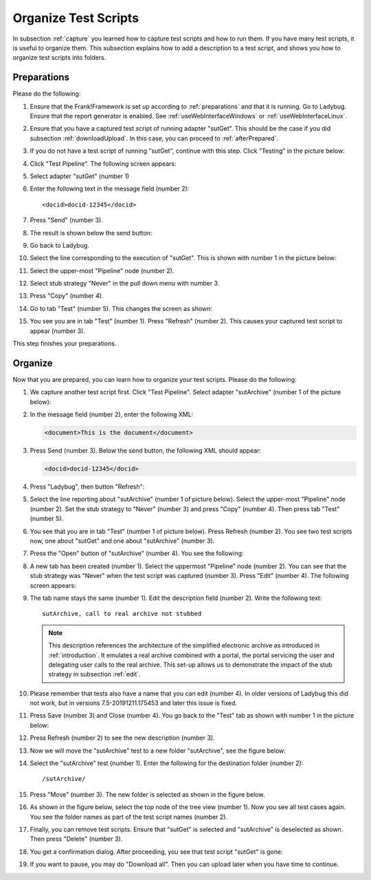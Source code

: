 .. _organize:

Organize Test Scripts
=====================

In subsection :ref:`capture` you learned how to capture test scripts and how to run them. If you have many test scripts, it is useful to organize them. This subsection explains how to add a description to a test script, and shows you how to organize test scripts into folders.

.. _organizePrepare:

Preparations
------------

Please do the following:

.. highlight:: none

#. Ensure that the Frank!Framework is set up according to :ref:`preparations` and that it is running. Go to Ladybug. Ensure that the report generator is enabled. See :ref:`useWebInterfaceWindows` or :ref:`useWebInterfaceLinux`.
#. Ensure that you have a captured test script of running adapter "sutGet". This should be the case if you did subsection :ref:`downloadUpload`. In this case, you can proceed to :ref:`afterPrepared`.
#. If you do not have a test script of running "sutGet", continue with this step. Click "Testing" in the picture below:

   .. image:: ../../frankConsoleFindTestTools.jpg

#. Click "Test Pipeline". The following screen appears:

   .. image:: ../useTestPipeline/testPipeline.jpg

#. Select adapter "sutGet" (number 1)
#. Enter the following text in the message field (number 2): ::

     <docid>docid-12345</docid>

#. Press "Send" (number 3).
#. The result is shown below the send button:

   .. image:: ../useTestPipeline/testPipelineResult.jpg

#. Go back to Ladybug.
#. Select the line corresponding to the execution of "sutGet". This is shown with number 1 in the picture below:

   .. image:: ../capture/doCapture.jpg

#. Select the upper-most "Pipeline" node (number 2).
#. Select stub strategy "Never" in the pull down menu with number 3.
#. Press "Copy" (number 4).
#. Go to tab "Test" (number 5). This changes the screen as shown:

   .. image:: ../capture/afterCapture.jpg

#. You see you are in tab "Test" (number 1). Press "Refresh" (number 2). This causes your captured test script to appear (number 3).

This step finishes your preparations.

.. _afterPrepared:

Organize
--------

Now that you are prepared, you can learn how to organize your test scripts. Please do the following:

#. We capture another test script first. Click "Test Pipeline". Select adapter "sutArchive" (number 1 of the picture below):

   .. image:: sutArchiveInTestPipeline.jpg

#. In the message field (number 2), enter the following XML:

   .. code-block:: XML

      <document>This is the document</document>

#. Press Send (number 3). Below the send button, the following XML should appear:

   .. code-block:: XML

      <docid>docid-12345</docid>

#. Press "Ladybug", then button "Refresh":

   .. image:: ../useWebInterface/ladybugRefresh.jpg

#. Select the line reporting about "sutArchive" (number 1 of picture below). Select the upper-most "Pipeline" node (number 2). Set the stub strategy to "Never" (number 3) and press "Copy" (number 4). Then press tab "Test" (number 5).

   .. image:: captureArchive.jpg

#. You see that you are in tab "Test" (number 1 of picture below). Press Refresh (number 2). You see two test scripts now, one about "sutGet" and one about "sutArchive" (number 3).

   .. image:: afterCapture.jpg

#. Press the "Open" button of "sutArchive" (number 4). You see the following:

   .. image:: afterOpen.jpg

#. A new tab has been created (number 1). Select the uppermost "Pipeline" node (number 2). You can see that the stub strategy was "Never" when the test script was captured (number 3). Press "Edit" (number 4). The following screen appears:

   .. image:: editDescriptionSutArchive.jpg

#. The tab name stays the same (number 1). Edit the description field (number 2). Write the following text: ::

     sutArchive, call to real archive not stubbed

   .. NOTE::

      This description references the architecture of the simplified electronic archive as introduced in :ref:`introduction`. It emulates a real archive combined with a portal, the portal servicing the user and delegating user calls to the real archive. This set-up allows us to demonstrate the impact of the stub strategy in subsection :ref:`edit`.

#. Please remember that tests also have a name that you can edit (number 4). In older versions of Ladybug this did not work, but in versions 7.5-20191211.175453 and later this issue is fixed.
#. Press Save (number 3) and Close (number 4). You go back to the "Test" tab as shown with number 1 in the picture below:

   .. image:: descriptionAdded.jpg

#. Press Refresh (number 2) to see the new description (number 3).
#. Now we will move the "sutArchive" test to a new folder "sutArchive", see the figure below:

   .. image:: prepareMove.jpg

#. Select the "sutArchive" test (number 1). Enter the following for the destination folder (number 2): ::

     /sutArchive/

#. Press "Move" (number 3). The new folder is selected as shown in the figure below.

   .. image:: afterMove.jpg

#. As shown in the figure below, select the top node of the tree view (number 1). Now you see all test cases again. You see the folder names as part of the test script names (number 2).

   .. image:: afterMoveSeeAll.jpg

#. Finally, you can remove test scripts. Ensure that "sutGet" is selected and "sutArchive" is deselected as shown. Then press "Delete" (number 3).
#. You get a confirmation dialog. After proceeding, you see that test script "sutGet" is gone:

   .. image:: afterDelete.jpg

#. If you want to pause, you may do "Download all". Then you can upload later when you have time to continue.
